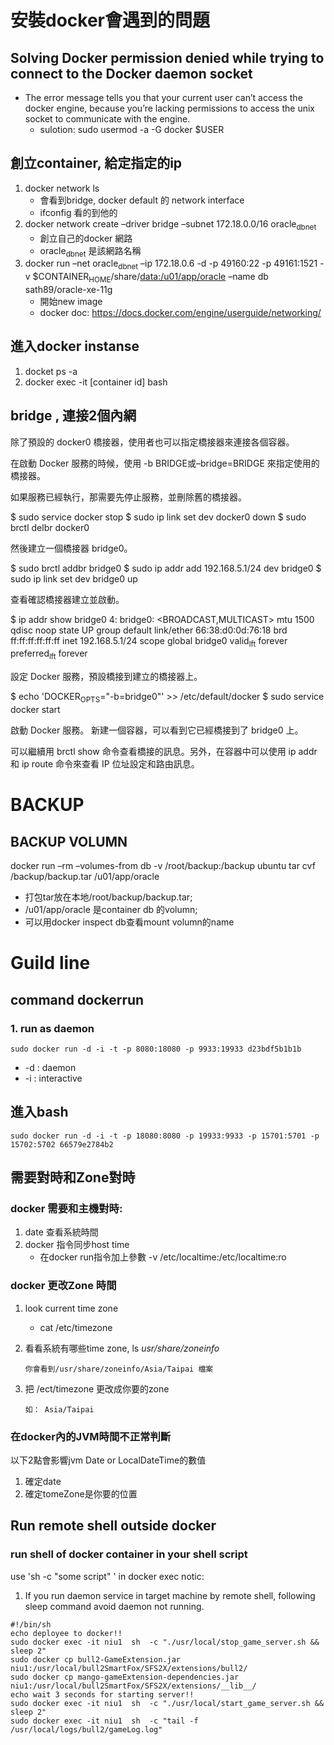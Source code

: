 * 安裝docker會遇到的問題
** Solving Docker permission denied while trying to connect to the Docker daemon socket
   - The error message tells you that your current user can’t access the docker engine, because you’re lacking permissions to access the unix socket to communicate with the engine.
     - sulotion: sudo usermod -a -G docker $USER
** 創立container, 給定指定的ip
 1. docker network ls
    - 會看到bridge, docker default 的 network interface
    - ifconfig 看的到他的
 2.  docker network create --driver bridge --subnet 172.18.0.0/16 oracle_db_net
    - 創立自己的docker 網路
    - oracle_db_net 是該網路名稱
 3. docker run --net oracle_db_net --ip 172.18.0.6 -d -p 49160:22 -p 49161:1521 -v $CONTAINER_HOME/share/data:/u01/app/oracle --name db sath89/oracle-xe-11g
    - 開始new image
    - docker doc: https://docs.docker.com/engine/userguide/networking/
** 進入docker instanse 
 1. docket ps -a
 2. docker exec -it [container id] bash

** bridge , 連接2個內網
除了預設的 docker0 橋接器，使用者也可以指定橋接器來連接各個容器。

在啟動 Docker 服務的時候，使用 -b BRIDGE或--bridge=BRIDGE 來指定使用的橋接器。

如果服務已經執行，那需要先停止服務，並刪除舊的橋接器。

$ sudo service docker stop
$ sudo ip link set dev docker0 down
$ sudo brctl delbr docker0

然後建立一個橋接器 bridge0。

$ sudo brctl addbr bridge0
$ sudo ip addr add 192.168.5.1/24 dev bridge0
$ sudo ip link set dev bridge0 up

查看確認橋接器建立並啟動。

$ ip addr show bridge0
4: bridge0: <BROADCAST,MULTICAST> mtu 1500 qdisc noop state UP group default
    link/ether 66:38:d0:0d:76:18 brd ff:ff:ff:ff:ff:ff
    inet 192.168.5.1/24 scope global bridge0
       valid_lft forever preferred_lft forever

設定 Docker 服務，預設橋接到建立的橋接器上。

$ echo 'DOCKER_OPTS="-b=bridge0"' >> /etc/default/docker
$ sudo service docker start

啟動 Docker 服務。 新建一個容器，可以看到它已經橋接到了 bridge0 上。

可以繼續用 brctl show 命令查看橋接的訊息。另外，在容器中可以使用 ip addr 和 ip route 命令來查看 IP 位址設定和路由訊息。
* BACKUP 
** BACKUP VOLUMN
   docker run --rm --volumes-from db -v /root/backup:/backup ubuntu  tar cvf /backup/backup.tar /u01/app/oracle
   - 打包tar放在本地/root/backup/backup.tar; 
   - /u01/app/oracle 是container db 的volumn;
   - 可以用docker inspect db查看mount volumn的name
* Guild line
** command dockerrun
*** 1. run as daemon
#+BEGIN_SRC 
sudo docker run -d -i -t -p 8080:18080 -p 9933:19933 d23bdf5b1b1b 
#+END_SRC
- -d : daemon
- -i : interactive
** 進入bash
#+BEGIN_SRC 
sudo docker run -d -i -t -p 18080:8080 -p 19933:9933 -p 15701:5701 -p 15702:5702 66579e2784b2 
#+END_SRC
** 需要對時和Zone對時
*** docker 需要和主機對時:
1. date 查看系統時間
2. docker 指令同步host time
   - 在docker run指令加上參數 -v /etc/localtime:/etc/localtime:ro
*** docker 更改Zone 時間
1. look current time zone
 - cat /etc/timezone
2. 看看系統有哪些time zone, ls /usr/share/zoneinfo/
   #+BEGIN_SRC
   你會看到/usr/share/zoneinfo/Asia/Taipai 檔案
   #+END_SRC
3. 把 /ect/timezone 更改成你要的zone
   #+BEGIN_SRC
   如： Asia/Taipai
   #+END_SRC

*** 在docker內的JVM時間不正常判斷
以下2點會影響jvm Date or LocalDateTime的數值
1. 確定date
2. 確定tomeZone是你要的位置
** Run remote shell outside docker 
*** run shell of docker container in your shell script
    use 'sh -c "some script" ' in docker exec 
    notic: 
1. If you run daemon service in target machine by remote shell, following sleep command avoid daemon not running.
#+BEGIN_SRC 
#!/bin/sh                                                                                                                 
echo deployee to docker!!
sudo docker exec -it niu1  sh  -c "./usr/local/stop_game_server.sh && sleep 2"
sudo docker cp bull2-GameExtension.jar  niu1:/usr/local/bull2SmartFox/SFS2X/extensions/bull2/
sudo docker cp mango-gameExtension-dependencies.jar  niu1:/usr/local/bull2SmartFox/SFS2X/extensions/__lib__/
echo wait 3 seconds for starting server!!
sudo docker exec -it niu1  sh  -c "./usr/local/start_game_server.sh && sleep 2"
sudo docker exec -it niu1  sh  -c "tail -f /usr/local/logs/bull2/gameLog.log"
#+END_SRC
